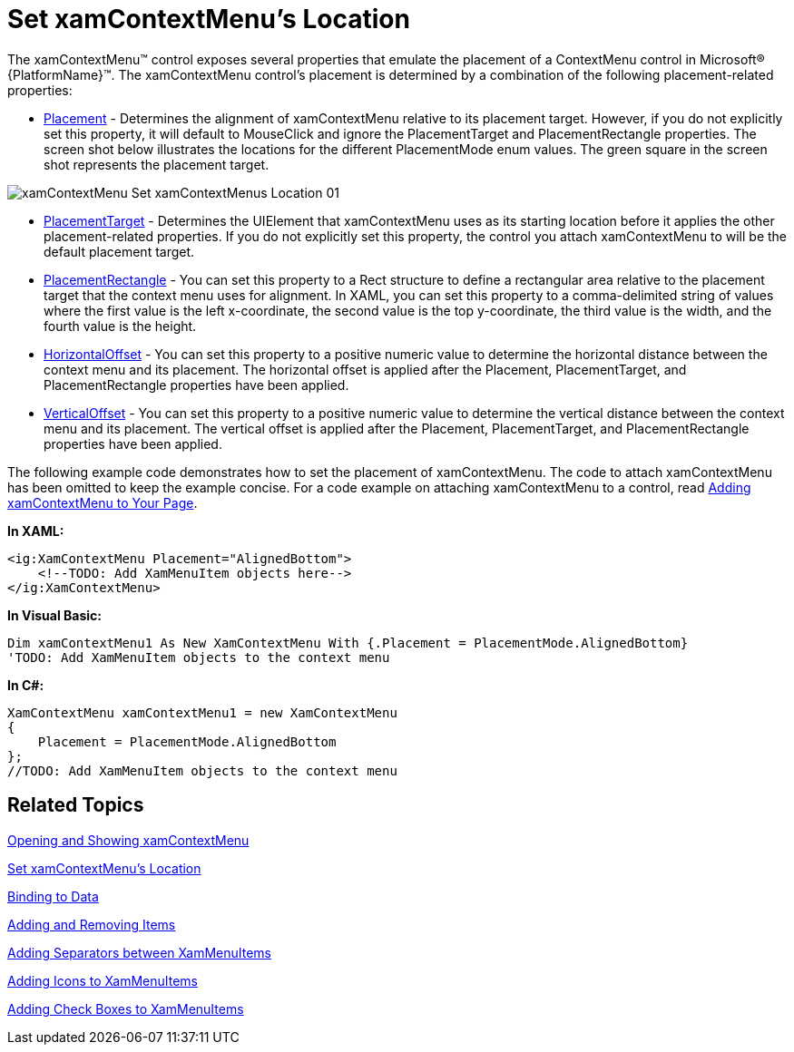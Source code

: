 ﻿////

|metadata|
{
    "name": "xamcontextmenu-set-xamcontextmenus-location",
    "controlName": ["xamContextMenu"],
    "tags": ["Getting Started","How Do I","Layouts"],
    "guid": "{3EA876B1-A547-402E-8730-54D674A67D01}",  
    "buildFlags": [],
    "createdOn": "2016-05-25T18:21:54.8120989Z"
}
|metadata|
////

= Set xamContextMenu's Location

The xamContextMenu™ control exposes several properties that emulate the placement of a ContextMenu control in Microsoft® {PlatformName}™. The xamContextMenu control's placement is determined by a combination of the following placement-related properties:

* link:{ApiPlatform}controls.menus.xammenu.v{ProductVersion}~infragistics.controls.menus.xamcontextmenu~placement.html[Placement] - Determines the alignment of xamContextMenu relative to its placement target. However, if you do not explicitly set this property, it will default to MouseClick and ignore the PlacementTarget and PlacementRectangle properties. The screen shot below illustrates the locations for the different PlacementMode enum values. The green square in the screen shot represents the placement target.

ifdef::sl[]
.Note:
[NOTE]
====
If the Silverlight Plug-in Object will clip the xamContextMenu control when your end users open it, the xamContextMenu control will automatically positions itself so all its menu items are visible.
====
endif::sl[]

image::images/xamContextMenu_Set_xamContextMenus_Location_01.png[]

* link:{ApiPlatform}controls.menus.xammenu.v{ProductVersion}~infragistics.controls.menus.xamcontextmenu~placementtarget.html[PlacementTarget] - Determines the UIElement that xamContextMenu uses as its starting location before it applies the other placement-related properties. If you do not explicitly set this property, the control you attach xamContextMenu to will be the default placement target.
* link:{ApiPlatform}controls.menus.xammenu.v{ProductVersion}~infragistics.controls.menus.xamcontextmenu~placementrectangle.html[PlacementRectangle] - You can set this property to a Rect structure to define a rectangular area relative to the placement target that the context menu uses for alignment. In XAML, you can set this property to a comma-delimited string of values where the first value is the left x-coordinate, the second value is the top y-coordinate, the third value is the width, and the fourth value is the height.
* link:{ApiPlatform}controls.menus.xammenu.v{ProductVersion}~infragistics.controls.menus.xamcontextmenu~horizontaloffset.html[HorizontalOffset] - You can set this property to a positive numeric value to determine the horizontal distance between the context menu and its placement. The horizontal offset is applied after the Placement, PlacementTarget, and PlacementRectangle properties have been applied.
* link:{ApiPlatform}controls.menus.xammenu.v{ProductVersion}~infragistics.controls.menus.xamcontextmenu~verticaloffset.html[VerticalOffset] - You can set this property to a positive numeric value to determine the vertical distance between the context menu and its placement. The vertical offset is applied after the Placement, PlacementTarget, and PlacementRectangle properties have been applied.

The following example code demonstrates how to set the placement of xamContextMenu. The code to attach xamContextMenu has been omitted to keep the example concise. For a code example on attaching xamContextMenu to a control, read link:xamcontextmenu-getting-started-with-xamcontextmenu.html[Adding xamContextMenu to Your Page].

*In XAML:*

----
<ig:XamContextMenu Placement="AlignedBottom">
    <!--TODO: Add XamMenuItem objects here-->
</ig:XamContextMenu>
----

*In Visual Basic:*

----
Dim xamContextMenu1 As New XamContextMenu With {.Placement = PlacementMode.AlignedBottom}
'TODO: Add XamMenuItem objects to the context menu
----

*In C#:*

----
XamContextMenu xamContextMenu1 = new XamContextMenu
{
    Placement = PlacementMode.AlignedBottom
};
//TODO: Add XamMenuItem objects to the context menu
----

== Related Topics

link:xamcontextmenu-opening-and-showing-xamcontextmenu.html[Opening and Showing xamContextMenu]

link:xamcontextmenu-set-xamcontextmenus-location.html[Set xamContextMenu's Location]

link:xammenu-binding-to-data.html[Binding to Data]

link:xammenu-adding-and-removing-items.html[Adding and Removing Items]

link:xammenu-adding-separators-between-xammenuitems.html[Adding Separators between XamMenuItems]

link:xammenu-adding-icons-to-xammenuitems.html[Adding Icons to XamMenuItems]

link:xammenu-adding-check-boxes-to-xammenuitems.html[Adding Check Boxes to XamMenuItems]